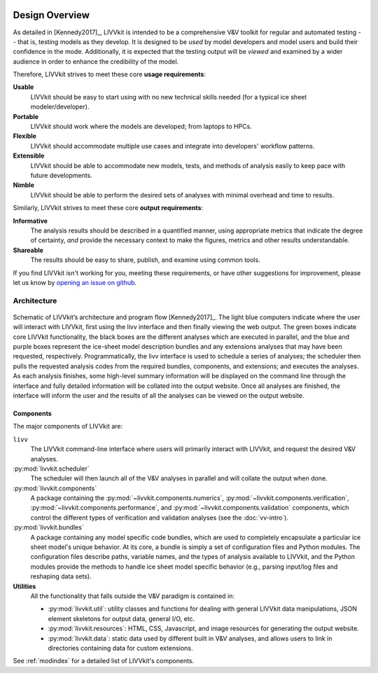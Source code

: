 .. figure:: _static/livvkit.png
    :width: 400px
    :align: center
    :alt: LIVVkit

Design Overview
###############

As detailed in [Kennedy2017]_, LIVVkit is intended to be a comprehensive V&V toolkit for regular
and automated testing -- that is, testing models as they develop. It is designed to be *used* by
model developers and model users and build their confidence in the mode. Additionally, it is
expected that the testing output will be *viewed* and examined by a wider audience in order to
enhance the credibility of the model. 

Therefore, LIVVkit strives to meet these core **usage requirements**:

**Usable**
  LIVVkit should be easy to start using with no new technical skills needed (for a typical ice sheet
  modeler/developer). 

**Portable**
  LIVVkit should work where the models are developed; from laptops to HPCs. 

**Flexible**
  LIVVkit should accommodate multiple use cases and integrate into developers' workflow patterns.

**Extensible**
  LIVVkit should be able to accommodate new models, tests, and methods of analysis easily to keep
  pace with future developments.

**Nimble**
  LIVVkit should be able to perform the desired sets of analyses with minimal overhead and time to
  results.

Similarly, LIVVkit strives to meet these core **output requirements**:

**Informative**
  The analysis results should be described in a quantified manner, using appropriate metrics that
  indicate the degree of certainty, *and* provide the necessary context to make the figures, metrics
  and other results understandable.

**Shareable**
  The results should be easy to share, publish, and examine using common tools. 

If you find LIVVkit isn't working for you, meeting these requirements, or have other suggestions for
improvement, please let us know by `opening an issue on github
<https://github.com/livvkit/livvkit/issues>`__.


Architecture
============
.. figure:: _static/layout.png
    :align: center
    :alt: Schematic of LIVVkit's architecture and program flow.

    Schematic of LIVVkit’s architecture and program flow [Kennedy2017]_. The light blue computers
    indicate where the user will interact with LIVVkit, first using the livv interface and then
    finally viewing the web output. The green boxes indicate core LIVVkit functionality, the black
    boxes are the different analyses which are executed in parallel, and the blue and purple boxes
    represent the ice-sheet model description bundles and any extensions analyses that may have been
    requested, respectively. Programmatically, the livv interface is used to schedule a series of
    analyses; the scheduler then pulls the requested analysis codes from the required bundles,
    components, and extensions; and executes the analyses. As each analysis finishes, some
    high-level summary information will be displayed on the command line through the interface and
    fully detailed information will be collated into the output website. Once all analyses are
    finished, the interface will inform the user and the results of all the analyses can be viewed
    on the output website.


Components
----------

The major components of LIVVkit are: 

``livv``
  The LIVVkit command-line interface where users will primarily interact with LIVVkit, and request
  the desired V&V analyses. 

:py:mod:`livvkit.scheduler`
  The scheduler will then launch all of the V&V analyses in parallel and will collate the output
  when done.

:py:mod:`livvkit.components`
  A package containing the 
  :py:mod:`~livvkit.components.numerics`,
  :py:mod:`~livvkit.components.verification`,
  :py:mod:`~livvkit.components.performance`, and 
  :py:mod:`~livvkit.components.validation` components, which control the different types of
  verification and validation analyses (see the :doc:`vv-intro`). 
  
:py:mod:`livvkit.bundles`
  A package containing any model specific code bundles, which are used to completely encapsulate a
  particular ice sheet model's unique behavior. At its core, a bundle is simply a set of
  configuration files and Python modules. The configuration files describe paths, variable names,
  and the types of analysis available to LIVVkit, and the Python modules provide the methods to
  handle ice sheet model specific behavior (e.g., parsing input/log files and reshaping data
  sets).

**Utilities**
  All the functionality that falls outside the V&V paradigm is contained in:

  - :py:mod:`livvkit.util`: utility classes and functions for dealing with general LIVVkit data
    manipulations, JSON element skeletons for output data, general I/O, etc. 

  - :py:mod:`livvkit.resources`: HTML, CSS, Javascript, and image resources for generating the
    output website.

  - :py:mod:`livvkit.data`: static data used by different built in V&V analyses, and allows users to
    link in directories containing data for custom extensions. 
  

See :ref:`modindex` for a detailed list of LIVVkit's components.

